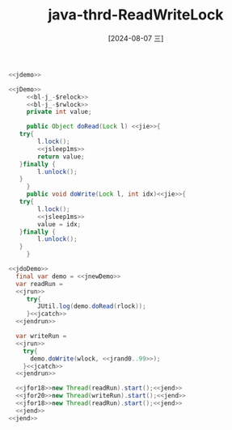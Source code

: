 :PROPERTIES:
:ID:       43679ab2-35e7-4dfd-ba8e-3f8dda00b35a
:END:
#+title: java-thrd-ReadWriteLock
#+date: [2024-08-07 三]
#+last_modified:  

#+HEADER: :noweb yes
#+BEGIN_SRC java
  <<jdemo>>

  <<jDemo>>
       <<bl-j_-$relock>>
       <<bl-j_-$rwlock>>
       private int value; 

       public Object doRead(Lock l) <<jie>>{
	 try{
	      l.lock();
	      <<jsleep1ms>>
	      return value;
	 }finally {
	      l.unlock();
	 }
       }
       public void doWrite(Lock l, int idx)<<jie>>{
	 try{
	      l.lock();
	      <<jsleep1ms>>
	      value = idx;
	 }finally {
	      l.unlock();
	 }
       }

  <<jdoDemo>>
    final var demo = <<jnewDemo>>
    var readRun =
    <<jrun>>
	   try{
	      JUtil.log(demo.doRead(rlock));
	   }<<jcatch>>
    <<jendrun>>

    var writeRun =
    <<jrun>>
	  try{
	    demo.doWrite(wlock, <<jrand0..99>>);
	  }<<jcatch>>
    <<jendrun>>

    <<jfor18>>new Thread(readRun).start();<<jend>>
    <<jfor20>>new Thread(writeRun).start();<<jend>>
    <<jfor18>>new Thread(readRun).start();<<jend>>
    <<jend>>
  <<jend>>
#+END_SRC
